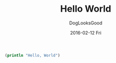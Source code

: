 #+TITLE:       Hello World
#+author:      DogLooksGood
#+EMAIL:       DogLooksGood@localhost
#+DATE:        2016-02-12 Fri
#+URI:         /blog/%y/%m/%d/hello-world
#+KEYWORDS:    clojure
#+TAGS:        clojure
#+LANGUAGE:    en
#+OPTIONS:     H:3 num:nil toc:nil \n:nil ::t |:t ^:nil -:nil f:t *:t <:t
#+DESCRIPTION: This is the test

#+BEGIN_SRC clojure
  (println "Hello, World")
#+END_SRC
